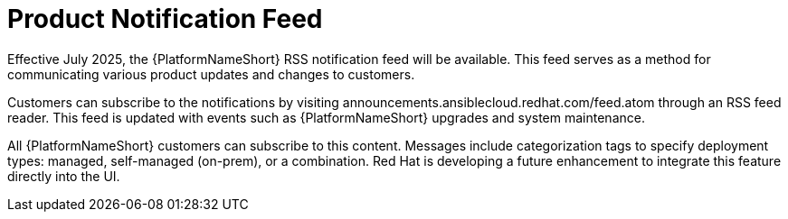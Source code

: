 :_mod-docs-content-type: CONCEPT

[id="con-aap-notifications-feed"]

= Product Notification Feed

[role="_abstract"]

Effective July 2025, the {PlatformNameShort} RSS notification feed will be available.
This feed serves as a method for communicating various product updates and changes to customers.

Customers can subscribe to the notifications by visiting announcements.ansiblecloud.redhat.com/feed.atom through an RSS feed reader. This feed is updated with events such as {PlatformNameShort} upgrades and system maintenance.

All {PlatformNameShort} customers can subscribe to this content. 
Messages include categorization tags to specify deployment types: managed, self-managed (on-prem), or a combination. 
Red Hat is developing a future enhancement to integrate this feature directly into the UI.

